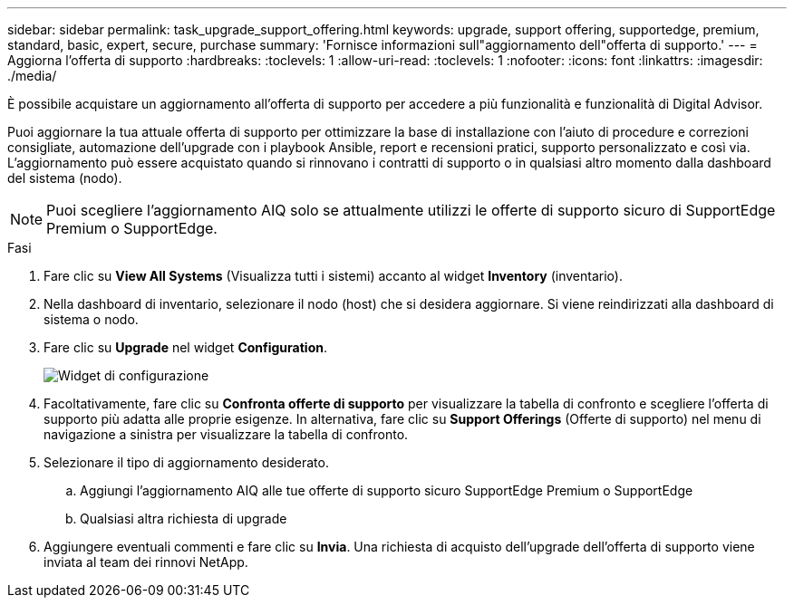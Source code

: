 ---
sidebar: sidebar 
permalink: task_upgrade_support_offering.html 
keywords: upgrade, support offering, supportedge, premium, standard, basic, expert, secure, purchase 
summary: 'Fornisce informazioni sull"aggiornamento dell"offerta di supporto.' 
---
= Aggiorna l'offerta di supporto
:hardbreaks:
:toclevels: 1
:allow-uri-read: 
:toclevels: 1
:nofooter: 
:icons: font
:linkattrs: 
:imagesdir: ./media/


[role="lead"]
È possibile acquistare un aggiornamento all'offerta di supporto per accedere a più funzionalità e funzionalità di Digital Advisor.

Puoi aggiornare la tua attuale offerta di supporto per ottimizzare la base di installazione con l'aiuto di procedure e correzioni consigliate, automazione dell'upgrade con i playbook Ansible, report e recensioni pratici, supporto personalizzato e così via. L'aggiornamento può essere acquistato quando si rinnovano i contratti di supporto o in qualsiasi altro momento dalla dashboard del sistema (nodo).


NOTE: Puoi scegliere l'aggiornamento AIQ solo se attualmente utilizzi le offerte di supporto sicuro di SupportEdge Premium o SupportEdge.

.Fasi
. Fare clic su *View All Systems* (Visualizza tutti i sistemi) accanto al widget *Inventory* (inventario).
. Nella dashboard di inventario, selezionare il nodo (host) che si desidera aggiornare. Si viene reindirizzati alla dashboard di sistema o nodo.
. Fare clic su *Upgrade* nel widget *Configuration*.
+
image:Configuration widget_Support offering upgrade.PNG["Widget di configurazione"]

. Facoltativamente, fare clic su *Confronta offerte di supporto* per visualizzare la tabella di confronto e scegliere l'offerta di supporto più adatta alle proprie esigenze. In alternativa, fare clic su *Support Offerings* (Offerte di supporto) nel menu di navigazione a sinistra per visualizzare la tabella di confronto.
. Selezionare il tipo di aggiornamento desiderato.
+
.. Aggiungi l'aggiornamento AIQ alle tue offerte di supporto sicuro SupportEdge Premium o SupportEdge
.. Qualsiasi altra richiesta di upgrade


. Aggiungere eventuali commenti e fare clic su *Invia*. Una richiesta di acquisto dell'upgrade dell'offerta di supporto viene inviata al team dei rinnovi NetApp.


